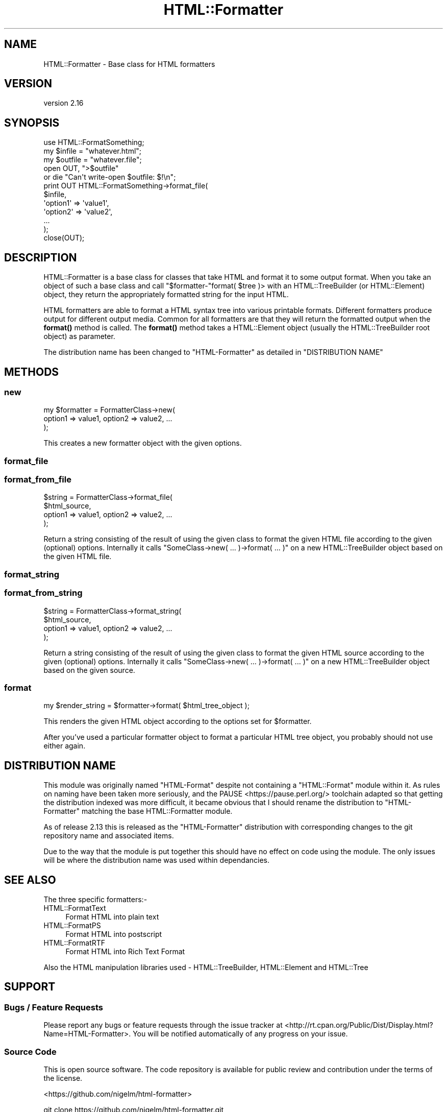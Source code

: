 .\" -*- mode: troff; coding: utf-8 -*-
.\" Automatically generated by Pod::Man 5.01 (Pod::Simple 3.43)
.\"
.\" Standard preamble:
.\" ========================================================================
.de Sp \" Vertical space (when we can't use .PP)
.if t .sp .5v
.if n .sp
..
.de Vb \" Begin verbatim text
.ft CW
.nf
.ne \\$1
..
.de Ve \" End verbatim text
.ft R
.fi
..
.\" \*(C` and \*(C' are quotes in nroff, nothing in troff, for use with C<>.
.ie n \{\
.    ds C` ""
.    ds C' ""
'br\}
.el\{\
.    ds C`
.    ds C'
'br\}
.\"
.\" Escape single quotes in literal strings from groff's Unicode transform.
.ie \n(.g .ds Aq \(aq
.el       .ds Aq '
.\"
.\" If the F register is >0, we'll generate index entries on stderr for
.\" titles (.TH), headers (.SH), subsections (.SS), items (.Ip), and index
.\" entries marked with X<> in POD.  Of course, you'll have to process the
.\" output yourself in some meaningful fashion.
.\"
.\" Avoid warning from groff about undefined register 'F'.
.de IX
..
.nr rF 0
.if \n(.g .if rF .nr rF 1
.if (\n(rF:(\n(.g==0)) \{\
.    if \nF \{\
.        de IX
.        tm Index:\\$1\t\\n%\t"\\$2"
..
.        if !\nF==2 \{\
.            nr % 0
.            nr F 2
.        \}
.    \}
.\}
.rr rF
.\" ========================================================================
.\"
.IX Title "HTML::Formatter 3"
.TH HTML::Formatter 3 2016-12-07 "perl v5.38.2" "User Contributed Perl Documentation"
.\" For nroff, turn off justification.  Always turn off hyphenation; it makes
.\" way too many mistakes in technical documents.
.if n .ad l
.nh
.SH NAME
HTML::Formatter \- Base class for HTML formatters
.SH VERSION
.IX Header "VERSION"
version 2.16
.SH SYNOPSIS
.IX Header "SYNOPSIS"
.Vb 5
\&  use HTML::FormatSomething;
\&  my $infile  = "whatever.html";
\&  my $outfile = "whatever.file";
\&  open OUT, ">$outfile"
\&   or die "Can\*(Aqt write\-open $outfile: $!\en";
\&
\&  print OUT HTML::FormatSomething\->format_file(
\&    $infile,
\&      \*(Aqoption1\*(Aq => \*(Aqvalue1\*(Aq,
\&      \*(Aqoption2\*(Aq => \*(Aqvalue2\*(Aq,
\&      ...
\&  );
\&  close(OUT);
.Ve
.SH DESCRIPTION
.IX Header "DESCRIPTION"
HTML::Formatter is a base class for classes that take HTML and format it to
some output format.  When you take an object of such a base class and call
\&\f(CW\*(C`$formatter\-\*(C'\fRformat( \f(CW$tree\fR )> with an HTML::TreeBuilder (or
HTML::Element) object, they return the appropriately formatted string for
the input HTML.
.PP
HTML formatters are able to format a HTML syntax tree into various printable
formats.  Different formatters produce output for different output media.
Common for all formatters are that they will return the formatted output when
the \fBformat()\fR method is called.  The \fBformat()\fR method takes a HTML::Element
object (usually the HTML::TreeBuilder root object) as parameter.
.PP
The distribution name has been changed to \f(CW\*(C`HTML\-Formatter\*(C'\fR as detailed in
"DISTRIBUTION NAME"
.SH METHODS
.IX Header "METHODS"
.SS new
.IX Subsection "new"
.Vb 3
\&    my $formatter = FormatterClass\->new(
\&        option1 => value1, option2 => value2, ...
\&    );
.Ve
.PP
This creates a new formatter object with the given options.
.SS format_file
.IX Subsection "format_file"
.SS format_from_file
.IX Subsection "format_from_file"
.Vb 4
\&    $string = FormatterClass\->format_file(
\&        $html_source,
\&        option1 => value1, option2 => value2, ...
\&        );
.Ve
.PP
Return a string consisting of the result of using the given class to format the
given HTML file according to the given (optional) options. Internally it calls
\&\f(CW\*(C`SomeClass\->new( ... )\->format( ... )\*(C'\fR on a new HTML::TreeBuilder object
based on the given HTML file.
.SS format_string
.IX Subsection "format_string"
.SS format_from_string
.IX Subsection "format_from_string"
.Vb 4
\&    $string = FormatterClass\->format_string(
\&        $html_source,
\&        option1 => value1, option2 => value2, ...
\&        );
.Ve
.PP
Return a string consisting of the result of using the given class to format the
given HTML source according to the given (optional) options. Internally it
calls \f(CW\*(C`SomeClass\->new( ... )\->format( ... )\*(C'\fR on a new HTML::TreeBuilder
object based on the given source.
.SS format
.IX Subsection "format"
.Vb 1
\&    my $render_string = $formatter\->format( $html_tree_object );
.Ve
.PP
This renders the given HTML object according to the options set for \f(CW$formatter\fR.
.PP
After you've used a particular formatter object to format a particular HTML
tree object, you probably should not use either again.
.SH "DISTRIBUTION NAME"
.IX Header "DISTRIBUTION NAME"
This module was originally named \f(CW\*(C`HTML\-Format\*(C'\fR despite not containing a
\&\f(CW\*(C`HTML::Format\*(C'\fR module within it.  As rules on naming have been taken more
seriously, and the PAUSE <https://pause.perl.org/> toolchain adapted so that
getting the distribution indexed was more difficult, it became obvious that I
should rename the distribution to \f(CW\*(C`HTML\-Formatter\*(C'\fR matching the base
HTML::Formatter module.
.PP
As of release 2.13 this is released as the \f(CW\*(C`HTML\-Formatter\*(C'\fR distribution with
corresponding changes to the git repository name and associated items.
.PP
Due to the way that the module is put together this should have no effect on
code using the module.  The only issues will be where the distribution name was
used within dependancies.
.SH "SEE ALSO"
.IX Header "SEE ALSO"
The three specific formatters:\-
.IP HTML::FormatText 4
.IX Item "HTML::FormatText"
Format HTML into plain text
.IP HTML::FormatPS 4
.IX Item "HTML::FormatPS"
Format HTML into postscript
.IP HTML::FormatRTF 4
.IX Item "HTML::FormatRTF"
Format HTML into Rich Text Format
.PP
Also the HTML manipulation libraries used \- HTML::TreeBuilder,
HTML::Element and HTML::Tree
.SH SUPPORT
.IX Header "SUPPORT"
.SS "Bugs / Feature Requests"
.IX Subsection "Bugs / Feature Requests"
Please report any bugs or feature requests through the issue tracker
at <http://rt.cpan.org/Public/Dist/Display.html?Name=HTML\-Formatter>.
You will be notified automatically of any progress on your issue.
.SS "Source Code"
.IX Subsection "Source Code"
This is open source software.  The code repository is available for
public review and contribution under the terms of the license.
.PP
<https://github.com/nigelm/html\-formatter>
.PP
.Vb 1
\&  git clone https://github.com/nigelm/html\-formatter.git
.Ve
.SH AUTHORS
.IX Header "AUTHORS"
.IP \(bu 4
Nigel Metheringham <nigelm@cpan.org>
.IP \(bu 4
Sean M Burke <sburke@cpan.org>
.IP \(bu 4
Gisle Aas <gisle@ActiveState.com>
.SH "COPYRIGHT AND LICENSE"
.IX Header "COPYRIGHT AND LICENSE"
This software is copyright (c) 2016 by Nigel Metheringham, 2002\-2005 Sean M Burke, 1999\-2002 Gisle Aas.
.PP
This is free software; you can redistribute it and/or modify it under
the same terms as the Perl 5 programming language system itself.
